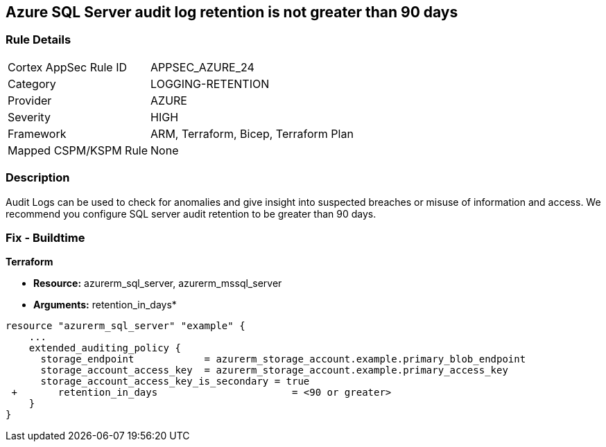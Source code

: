 == Azure SQL Server audit log retention is not greater than 90 days
// Azure SQL Server audit logs retention less than 90 days


=== Rule Details

[cols="1,3"]
|===
|Cortex AppSec Rule ID |APPSEC_AZURE_24
|Category |LOGGING-RETENTION
|Provider |AZURE
|Severity |HIGH
|Framework |ARM, Terraform, Bicep, Terraform Plan
|Mapped CSPM/KSPM Rule |None
|===


=== Description 


Audit Logs can be used to check for anomalies and give insight into suspected breaches or misuse of information and access.
We recommend you configure SQL server audit retention to be greater than 90 days.

////
=== Fix - Runtime


* Azure Portal To change the policy using the Azure Portal, follow these steps:* 



. Log in to the Azure Portal at https://portal.azure.com.
+
2 Navigate to * SQL servers*.

. For each server instance:  a) Click * Auditing*.
+
b) Select * Storage Details*.
+
c) Set * Retention (days) * to * greater than 90 days*.
+
d) Click * OK*.
+
e) Click * Save*.


* CLI Command* 


To set the retention policy for more than or equal to 90 days, for each server, use the following command:
----
set-AzureRmSqlServerAuditing
-ResourceGroupName & lt;resource group name>
-ServerName & lt;server name>
-RetentionInDays & lt;Number of Days to retain the audit logs, should be 90days minimum>
----
////
=== Fix - Buildtime


*Terraform* 


* *Resource:* azurerm_sql_server, azurerm_mssql_server
* *Arguments:* retention_in_days*


[source,go]
----
resource "azurerm_sql_server" "example" {
    ...
    extended_auditing_policy {
      storage_endpoint            = azurerm_storage_account.example.primary_blob_endpoint
      storage_account_access_key  = azurerm_storage_account.example.primary_access_key
      storage_account_access_key_is_secondary = true
 +       retention_in_days                       = <90 or greater>
    }
}
----
